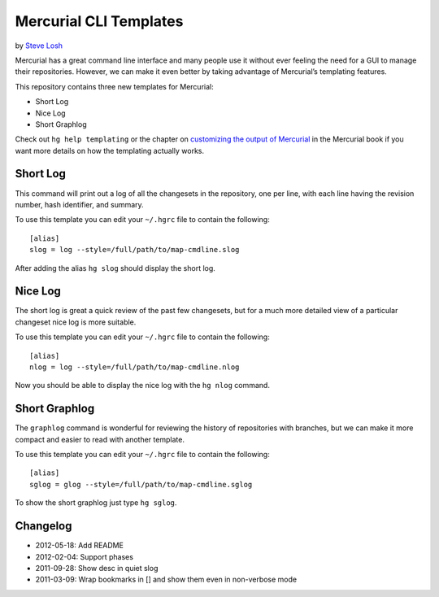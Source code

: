 Mercurial CLI Templates
***********************

by `Steve Losh`_

Mercurial has a great command line interface and many people use it without
ever feeling the need for a GUI to manage their repositories. However, we can
make it even better by taking advantage of Mercurial’s templating features.

This repository contains three new templates for Mercurial:

- Short Log
- Nice Log
- Short Graphlog

Check out ``hg help templating`` or the chapter on `customizing the output of
Mercurial`_ in  the Mercurial book if you want more details on how the
templating actually works.

Short Log
=========

This command will print out a log of all the changesets in the repository, one
per line, with each line having the revision number, hash identifier, and
summary.

To use this template you can edit your ``~/.hgrc`` file to contain the
following::

    [alias]
    slog = log --style=/full/path/to/map-cmdline.slog

After adding the alias ``hg slog`` should display the short log.

Nice Log
========

The short log is great a quick review of the past few changesets, but for a
much more detailed view of a particular changeset nice log is more suitable.

To use this template you can edit your ``~/.hgrc`` file to contain the
following::

    [alias]
    nlog = log --style=/full/path/to/map-cmdline.nlog

Now you should be able to display the nice log with the ``hg nlog`` command.

Short Graphlog
==============

The ``graphlog`` command is wonderful for reviewing the history of repositories
with branches, but we can make it more compact and easier to read with another
template.

To use this template you can edit your ``~/.hgrc`` file to contain the
following::

    [alias]
    sglog = glog --style=/full/path/to/map-cmdline.sglog

To show the short graphlog just type ``hg sglog``.

.. _Steve Losh: http://stevelosh.com/
.. _customizing the output of Mercurial: http://hgbook.red-bean.com/read/customizing-the-output-of-mercurial.html

Changelog
=========

* 2012-05-18: Add README
* 2012-02-04: Support phases
* 2011-09-28: Show desc in quiet slog
* 2011-03-09: Wrap bookmarks in [] and show them even in non-verbose mode
